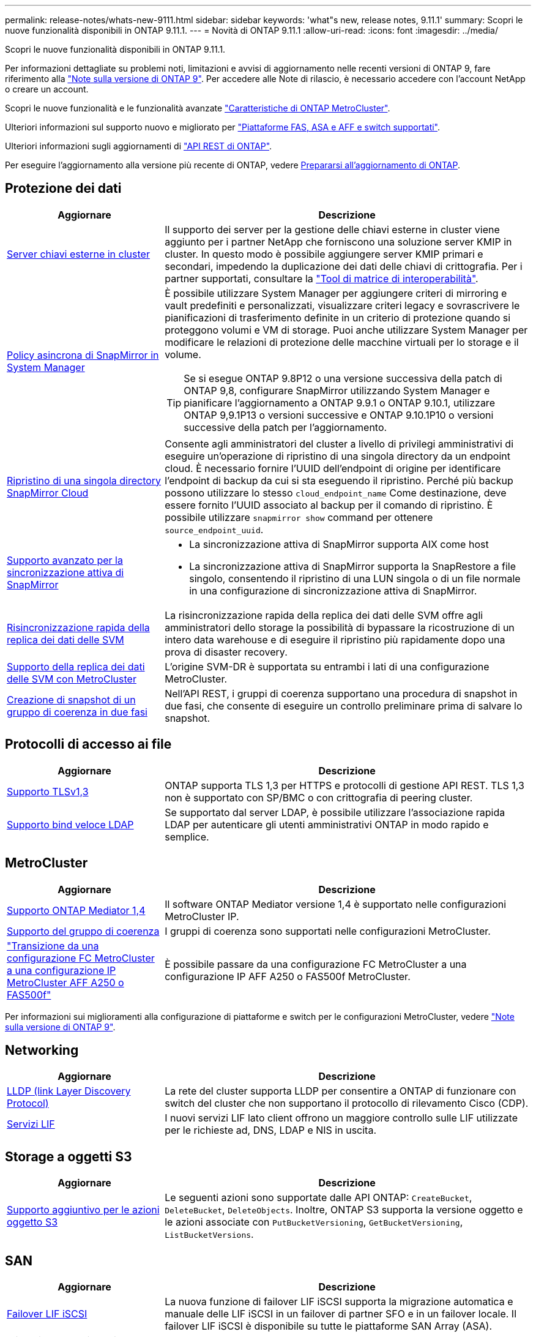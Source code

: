 ---
permalink: release-notes/whats-new-9111.html 
sidebar: sidebar 
keywords: 'what"s new, release notes, 9.11.1' 
summary: Scopri le nuove funzionalità disponibili in ONTAP 9.11.1. 
---
= Novità di ONTAP 9.11.1
:allow-uri-read: 
:icons: font
:imagesdir: ../media/


[role="lead"]
Scopri le nuove funzionalità disponibili in ONTAP 9.11.1.

Per informazioni dettagliate su problemi noti, limitazioni e avvisi di aggiornamento nelle recenti versioni di ONTAP 9, fare riferimento alla https://library.netapp.com/ecm/ecm_download_file/ECMLP2492508["Note sulla versione di ONTAP 9"^]. Per accedere alle Note di rilascio, è necessario accedere con l'account NetApp o creare un account.

Scopri le nuove funzionalità e le funzionalità avanzate https://docs.netapp.com/us-en/ontap-metrocluster/releasenotes/mcc-new-features.html["Caratteristiche di ONTAP MetroCluster"^].

Ulteriori informazioni sul supporto nuovo e migliorato per https://docs.netapp.com/us-en/ontap-systems/whats-new.html["Piattaforme FAS, ASA e AFF e switch supportati"^].

Ulteriori informazioni sugli aggiornamenti di https://docs.netapp.com/us-en/ontap-automation/whats_new.html["API REST di ONTAP"^].

Per eseguire l'aggiornamento alla versione più recente di ONTAP, vedere xref:../upgrade/create-upgrade-plan.html[Prepararsi all'aggiornamento di ONTAP].



== Protezione dei dati

[cols="30%,70%"]
|===
| Aggiornare | Descrizione 


| xref:../encryption-at-rest/configure-cluster-key-server-task.html[Server chiavi esterne in cluster] | Il supporto dei server per la gestione delle chiavi esterne in cluster viene aggiunto per i partner NetApp che forniscono una soluzione server KMIP in cluster. In questo modo è possibile aggiungere server KMIP primari e secondari, impedendo la duplicazione dei dati delle chiavi di crittografia. Per i partner supportati, consultare la link:https://imt.netapp.com/matrix/#welcome["Tool di matrice di interoperabilità"^]. 


| xref:../task_dp_create_custom_data_protection_policies.html[Policy asincrona di SnapMirror in System Manager]  a| 
È possibile utilizzare System Manager per aggiungere criteri di mirroring e vault predefiniti e personalizzati, visualizzare criteri legacy e sovrascrivere le pianificazioni di trasferimento definite in un criterio di protezione quando si proteggono volumi e VM di storage. Puoi anche utilizzare System Manager per modificare le relazioni di protezione delle macchine virtuali per lo storage e il volume.


TIP: Se si esegue ONTAP 9.8P12 o una versione successiva della patch di ONTAP 9,8, configurare SnapMirror utilizzando System Manager e pianificare l'aggiornamento a ONTAP 9.9.1 o ONTAP 9.10.1, utilizzare ONTAP 9,9.1P13 o versioni successive e ONTAP 9.10.1P10 o versioni successive della patch per l'aggiornamento.



| xref:../data-protection/restore-contents-volume-snapshot-task.html[Ripristino di una singola directory SnapMirror Cloud] | Consente agli amministratori del cluster a livello di privilegi amministrativi di eseguire un'operazione di ripristino di una singola directory da un endpoint cloud. È necessario fornire l'UUID dell'endpoint di origine per identificare l'endpoint di backup da cui si sta eseguendo il ripristino. Perché più backup possono utilizzare lo stesso `cloud_endpoint_name` Come destinazione, deve essere fornito l'UUID associato al backup per il comando di ripristino. È possibile utilizzare `snapmirror show` command per ottenere `source_endpoint_uuid`. 


| xref:../snapmirror-active-sync/interoperability-reference.html[Supporto avanzato per la sincronizzazione attiva di SnapMirror]  a| 
* La sincronizzazione attiva di SnapMirror supporta AIX come host
* La sincronizzazione attiva di SnapMirror supporta la SnapRestore a file singolo, consentendo il ripristino di una LUN singola o di un file normale in una configurazione di sincronizzazione attiva di SnapMirror.




| xref:../data-protection/reactivate-original-source-svm-task.html[Risincronizzazione rapida della replica dei dati delle SVM] | La risincronizzazione rapida della replica dei dati delle SVM offre agli amministratori dello storage la possibilità di bypassare la ricostruzione di un intero data warehouse e di eseguire il ripristino più rapidamente dopo una prova di disaster recovery. 


| xref:../data-protection/snapmirror-svm-replication-concept.html#support-details[Supporto della replica dei dati delle SVM con MetroCluster] | L'origine SVM-DR è supportata su entrambi i lati di una configurazione MetroCluster. 


 a| 
xref:../consistency-groups/protect-task.html[Creazione di snapshot di un gruppo di coerenza in due fasi]
| Nell'API REST, i gruppi di coerenza supportano una procedura di snapshot in due fasi, che consente di eseguire un controllo preliminare prima di salvare lo snapshot. 
|===


== Protocolli di accesso ai file

[cols="30%,70%"]
|===
| Aggiornare | Descrizione 


| xref:../networking/configure_network_security_using_federal_information_processing_standards_@fips@.html[Supporto TLSv1,3] | ONTAP supporta TLS 1,3 per HTTPS e protocolli di gestione API REST. TLS 1,3 non è supportato con SP/BMC o con crittografia di peering cluster. 


| xref:../nfs-admin/ldap-fast-bind-nsswitch-authentication-task.html[Supporto bind veloce LDAP] | Se supportato dal server LDAP, è possibile utilizzare l'associazione rapida LDAP per autenticare gli utenti amministrativi ONTAP in modo rapido e semplice. 
|===


== MetroCluster

[cols="30%,70%"]
|===
| Aggiornare | Descrizione 


| xref:../mediator/index.html[Supporto ONTAP Mediator 1,4] | Il software ONTAP Mediator versione 1,4 è supportato nelle configurazioni MetroCluster IP. 


| xref:../consistency-groups/index.html#mcc[Supporto del gruppo di coerenza] | I gruppi di coerenza sono supportati nelle configurazioni MetroCluster. 


| link:https://docs.netapp.com/us-en/ontap-metrocluster/transition/task_move_cluster_connections.html#which-connections-to-move["Transizione da una configurazione FC MetroCluster a una configurazione IP MetroCluster AFF A250 o FAS500f"^] | È possibile passare da una configurazione FC MetroCluster a una configurazione IP AFF A250 o FAS500f MetroCluster. 
|===
Per informazioni sui miglioramenti alla configurazione di piattaforme e switch per le configurazioni MetroCluster, vedere link:https://library.netapp.com/ecm/ecm_download_file/ECMLP2492508["Note sulla versione di ONTAP 9"^].



== Networking

[cols="30%,70%"]
|===
| Aggiornare | Descrizione 


| xref:../networking/display_network_connectivity_with_neighbor_discovery_protocols.html[LLDP (link Layer Discovery Protocol)] | La rete del cluster supporta LLDP per consentire a ONTAP di funzionare con switch del cluster che non supportano il protocollo di rilevamento Cisco (CDP). 


| xref:../networking/lifs_and_service_policies96.html[Servizi LIF] | I nuovi servizi LIF lato client offrono un maggiore controllo sulle LIF utilizzate per le richieste ad, DNS, LDAP e NIS in uscita. 
|===


== Storage a oggetti S3

[cols="30%,70%"]
|===
| Aggiornare | Descrizione 


| xref:../s3-config/ontap-s3-supported-actions-reference.html[Supporto aggiuntivo per le azioni oggetto S3]  a| 
Le seguenti azioni sono supportate dalle API ONTAP: `CreateBucket`, `DeleteBucket`, `DeleteObjects`. Inoltre, ONTAP S3 supporta la versione oggetto e le azioni associate con `PutBucketVersioning`, `GetBucketVersioning`, `ListBucketVersions`.

|===


== SAN

[cols="30%,70%"]
|===
| Aggiornare | Descrizione 


| xref:../san-admin/asa-iscsi-lif-fo-task.html[Failover LIF iSCSI] | La nuova funzione di failover LIF iSCSI supporta la migrazione automatica e manuale delle LIF iSCSI in un failover di partner SFO e in un failover locale. Il failover LIF iSCSI è disponibile su tutte le piattaforme SAN Array (ASA). 


| Migrazione non distruttiva da LUN a namespace NVMe e da namespace NVMe a LUN | Utilizzare l'interfaccia CLI di ONTAP per convertire sul posto un xref:../san-admin/convert-lun-to-namespace.html[LUN esistente su un namespace NVMe] o un xref:../nvme/convert-namespace-to-lun-task.html[Namespace NVMe esistente in una LUN]. 
|===


== Sicurezza

[cols="30%,70%"]
|===
| Aggiornare | Descrizione 


| xref:../anti-ransomware/index.html[Miglioramenti alla protezione autonoma dal ransomware (ARP)] | L'algoritmo di rilevamento ARP è stato migliorato per rilevare ulteriori minacce malware. Inoltre, viene utilizzata una nuova chiave di licenza per attivare la protezione autonoma da ransomware. Per gli aggiornamenti dei sistemi ONTAP da ONTAP 9.10.1, la chiave di licenza precedente offre comunque la stessa funzionalità. 


| xref:../multi-admin-verify/index.html[Verifica multi-admin] | Quando la verifica con amministratori multipli è abilitata, determinate operazioni, come l'eliminazione di volumi o snapshot, possono essere eseguite solo dopo le approvazioni da parte degli amministratori designati. In questo modo si evita che gli amministratori compromessi, dannosi o inesperti apportino modifiche indesiderate o eliminino dati. 
|===


== Efficienza dello storage

[cols="30%,70%"]
|===
| Aggiornare | Descrizione 


| xref:../volumes/view-footprint-savings-task.html[Visualizzare i risparmi dell'ingombro fisico] | Quando su un volume è attivata l'efficienza dello storage sensibile alla temperatura, è possibile utilizzare il comando volume show-footprint per visualizzare i risparmi in termini di impatto fisico. 


| xref:../flexgroup/supported-unsupported-config-concept.html[Supporto SnapLock per FlexGroup Volumes] | SnapLock include il supporto per i dati archiviati su FlexGroup Volumes. Il supporto per i volumi FlexGroup è disponibile con le modalità SnapLock Compliance e SnapLock Enterprise. 


| xref:../svm-migrate/index.html[Mobilità dei dati SVM] | Aumenta a tre il numero di array AFF supportati e aggiunge il supporto per relazioni SnapMirror quando l'origine e la destinazione eseguono ONTAP 9.11.1 o versioni successive. È stata introdotta anche la gestione esterna delle chiavi (KMIP), disponibile per le installazioni cloud e on-premise. 
|===


== Miglioramenti alla gestione delle risorse dello storage

[cols="30%,70%"]
|===
| Aggiornare | Descrizione 


| xref:../file-system-analytics/activity-tracking-task.html[Tracciamento dell'attività a livello di SVM in file System Analytics] | Il tracciamento delle attività viene aggregato a livello della SVM, monitorando gli IOPS in lettura/scrittura e i throughput per fornire informazioni istantanee e fruibili sui dati. 


| xref:../flexcache/enable-file-access-time-updates-task.html[Abilitare gli aggiornamenti dei tempi di accesso al file] | Quando questa opzione è attivata, il tempo di accesso viene aggiornato sul volume di origine FlexCache solo se l'età del tempo di accesso corrente è superiore alla durata specificata dall'utente. 


| xref:../flexgroup/manage-client-async-dir-delete-task.html[Eliminazione asincrona delle directory] | L'eliminazione asincrona è disponibile per i client NFS e SMB quando l'amministratore dello storage concede loro diritti sul volume. Quando l'eliminazione asincrona è attivata, i client Linux possono utilizzare il comando mv e i client Windows possono utilizzare il comando Rinomina per eliminare una directory e spostarla in un file nascosto `.ontaptrashbin` directory. 


| xref:../snaplock/snaplock-concept.html[Supporto SnapLock per FlexGroup Volumes] | SnapLock include il supporto per i dati archiviati su FlexGroup Volumes. Il supporto per i volumi FlexGroup è disponibile con le modalità SnapLock Compliance e SnapLock Enterprise. SnapLock non supporta le seguenti operazioni su FlexGroup Volumes: SnapLock per SnapVault, conservazione basata sugli eventi e conservazione a fini giudiziari. 
|===


== Miglioramenti alla gestione delle SVM

[cols="30%,70%"]
|===
| Aggiornare | Descrizione 


| xref:../svm-migrate/index.html[Mobilità dei dati SVM] | Aumenta a tre il numero di array AFF supportati e aggiunge il supporto per relazioni SnapMirror quando l'origine e la destinazione eseguono ONTAP 9.11.1 o versioni successive. È anche introdotta la gestione esterna delle chiavi (KMIP), disponibile per le installazioni cloud e on-premise. 
|===


== System Manager

[cols="30%,70%"]
|===
| Aggiornare | Descrizione 


| xref:../task_dp_create_custom_data_protection_policies.html[Gestire le policy asincrone di SnapMirror]  a| 
Utilizzare System Manager per aggiungere criteri di mirroring e vault predefiniti e personalizzati, visualizzare criteri legacy e sovrascrivere le pianificazioni di trasferimento definite in un criterio di protezione quando si proteggono volumi e VM di storage. Puoi anche utilizzare System Manager per modificare le relazioni di protezione delle macchine virtuali per lo storage e il volume.


NOTE: Se si utilizza ONTAP 9.8P12 o una versione successiva della patch per ONTAP 9,8 e si configura SnapMirror utilizzando System Manager e si intende eseguire l'aggiornamento a ONTAP 9.9.1 o ONTAP 9.10.1, si consiglia di utilizzare ONTAP 9,9.1P13 o versioni successive e ONTAP 9.10.1P10 o versioni successive della patch per l'aggiornamento.



| xref:../task_admin_troubleshoot_hardware_problems.html[Visualizzazione hardware] | La funzionalità di visualizzazione hardware in Gestione sistema supporta tutte le piattaforme AFF e FAS correnti. 


| xref:../insights-system-optimization-task.html[Informazioni sull'analisi dei sistemi] | Nella pagina Insights, System Manager ti aiuta a ottimizzare il sistema visualizzando ulteriori informazioni sulla capacità e sulla sicurezza e nuovi approfondimenti sulla configurazione dei cluster e delle macchine virtuali storage. 


| Miglioramenti dell'usabilità  a| 
* xref:../task_admin_add_a_volume.html[I volumi appena creati non sono condivisibili per impostazione predefinita:] Puoi specificare le autorizzazioni di accesso predefinite, ad esempio esportare tramite NFS o condividere con SMB/CIFS e specificare il livello di autorizzazione.
* xref:../san-admin/manage-san-initiators-task.html[Semplificazione SAN:] Quando si aggiunge o modifica un gruppo iniziatori, gli utenti di System Manager possono visualizzare lo stato della connessione degli iniziatori nel gruppo e assicurarsi che gli iniziatori connessi siano inclusi nel gruppo in modo da poter accedere ai dati LUN.




| xref:../disks-aggregates/aggregate-creation-workflow-concept.html[Operazioni avanzate sui Tier locali (aggregati)]  a| 
Gli amministratori di System Manager possono specificare la configurazione di un livello locale se non desiderano accettare il suggerimento da System Manager. Inoltre, gli amministratori possono modificare la configurazione RAID di un livello locale esistente.


NOTE: Se si utilizza ONTAP 9.8P12 o una versione successiva della patch per ONTAP 9,8 e si configura SnapMirror utilizzando System Manager e si intende eseguire l'aggiornamento a ONTAP 9.9.1 o ONTAP 9.10.1, si consiglia di utilizzare ONTAP 9,9.1P13 o versioni successive e ONTAP 9.10.1P10 o versioni successive della patch per l'aggiornamento.



| xref:../system-admin/ontap-implements-audit-logging-concept.html[Gestire i registri di controllo] | Puoi utilizzare System Manager per visualizzare e gestire i log di audit di ONTAP. 
|===